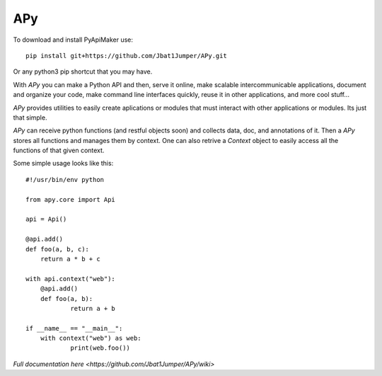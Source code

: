 =====
 APy
=====

To download and install PyApiMaker use::

	pip install git+https://github.com/Jbat1Jumper/APy.git

Or any python3 pip shortcut that you may have.




With *APy* you can make a Python API and then, serve it online, make scalable 
intercommunicable applications, document and organize your code, make command 
line interfaces quickly, reuse it in other applications, and more cool stuff...

*APy* provides utilities to easily create aplications or modules that must 
interact with other applications or modules. Its just that simple.

*APy* can receive python functions (and restful objects soon) and collects data,
doc, and annotations of it. Then a *APy* stores all functions and manages
them by context. One can also retrive a *Context* object to easily access
all the functions of that given context.

Some simple usage looks like this::

    #!/usr/bin/env python

    from apy.core import Api

    api = Api()

    @api.add()
    def foo(a, b, c):
    	return a * b + c

    with api.context("web"):
    	@api.add()
    	def foo(a, b):
    		return a + b

    if __name__ == "__main__":
    	with context("web") as web:
    		print(web.foo())


`Full documentation here <https://github.com/Jbat1Jumper/APy/wiki>`
